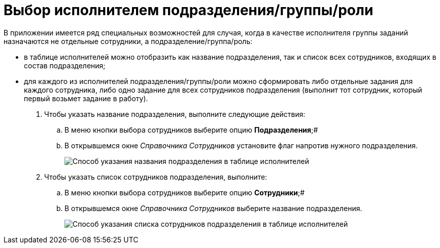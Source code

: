 = Выбор исполнителем подразделения/группы/роли

В приложении имеется ряд специальных возможностей для случая, когда в качестве исполнителя группы заданий назначаются не отдельные сотрудники, а подразделение/группа/роль:

* в таблице исполнителей можно отобразить как название подразделения, так и список всех сотрудников, входящих в состав подразделения;
* для каждого из исполнителей подразделения/группы/роли можно сформировать либо отдельные задания для каждого сотрудника, либо одно задание для всех сотрудников подразделения (выполнит тот сотрудник, который первый возьмет задание в работу).

. Чтобы указать название подразделения, выполните следующие действия:
[loweralpha]
.. В меню кнопки выбора сотрудников выберите опцию *Подразделения*;#
.. В открывшемся окне _Справочника Сотрудников_ установите флаг напротив нужного подразделения.
+
image::GrTaskCard_performers_select_department.png[Способ указания названия подразделения в таблице исполнителей]
. Чтобы указать список сотрудников подразделения, выполните:
[loweralpha]
.. В меню кнопки выбора сотрудников выберите опцию *Сотрудники*;#
.. В открывшемся окне _Справочника Сотрудников_ выберите название подразделения.
+
image::GrTaskCard_performers_select_employees.png[Способ указания списка сотрудников подразделения в таблице исполнителей]

